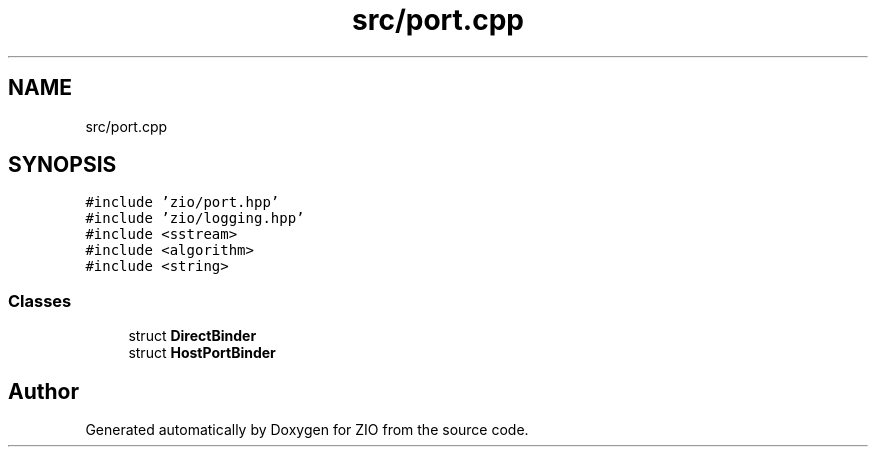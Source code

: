 .TH "src/port.cpp" 3 "Wed Mar 18 2020" "ZIO" \" -*- nroff -*-
.ad l
.nh
.SH NAME
src/port.cpp
.SH SYNOPSIS
.br
.PP
\fC#include 'zio/port\&.hpp'\fP
.br
\fC#include 'zio/logging\&.hpp'\fP
.br
\fC#include <sstream>\fP
.br
\fC#include <algorithm>\fP
.br
\fC#include <string>\fP
.br

.SS "Classes"

.in +1c
.ti -1c
.RI "struct \fBDirectBinder\fP"
.br
.ti -1c
.RI "struct \fBHostPortBinder\fP"
.br
.in -1c
.SH "Author"
.PP 
Generated automatically by Doxygen for ZIO from the source code\&.

